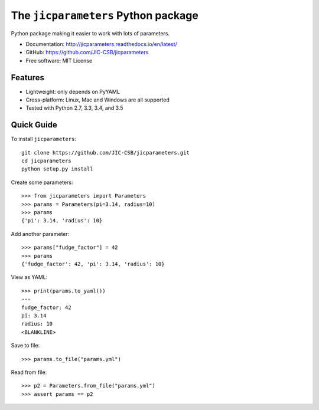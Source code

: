 The ``jicparameters`` Python package
=======================================

.. image:: https://travis-ci.org/JIC-CSB/jicparameters.svg?branch=master
   :target: https://travis-ci.org/JIC-CSB/jicparameters
   :alt: Travis CI build status (Linux)

.. image:: https://ci.appveyor.com/api/projects/status/7llm3pjuk3ncr7sv?svg=true
   :target: https://ci.appveyor.com/project/tjelvar-olsson/jicparameters
   :alt: AppVeyor CI build status (Windows)


.. image:: http://codecov.io/github/JIC-CSB/jicparameters/coverage.svg?branch=master
   :target: http://codecov.io/github/JIC-CSB/jicparameters?branch=master
   :alt: Code Coverage

.. image:: https://readthedocs.org/projects/jicparameters/badge/?version=latest
   :target: https://readthedocs.org/projects/jicparameters?badge=latest
   :alt: Documentation Status


Python package making it easier to work with lots of parameters.

- Documentation: http://jicparameters.readthedocs.io/en/latest/
- GitHub: https://github.com/JIC-CSB/jicparameters
- Free software: MIT License

Features
--------

- Lightweight: only depends on PyYAML
- Cross-platform: Linux, Mac and Windows are all supported
- Tested with Python 2.7, 3.3, 3.4, and 3.5


Quick Guide
-----------

To install ``jicparameters``::

    git clone https://github.com/JIC-CSB/jicparameters.git
    cd jicparameters
    python setup.py install

Create some parameters::

    >>> from jicparameters import Parameters
    >>> params = Parameters(pi=3.14, radius=10)
    >>> params
    {'pi': 3.14, 'radius': 10}

Add another parameter::

    >>> params["fudge_factor"] = 42
    >>> params
    {'fudge_factor': 42, 'pi': 3.14, 'radius': 10}

View as YAML::

    >>> print(params.to_yaml())
    ---
    fudge_factor: 42
    pi: 3.14
    radius: 10
    <BLANKLINE>

Save to file::

    >>> params.to_file("params.yml")

Read from file::

    >>> p2 = Parameters.from_file("params.yml")
    >>> assert params == p2
